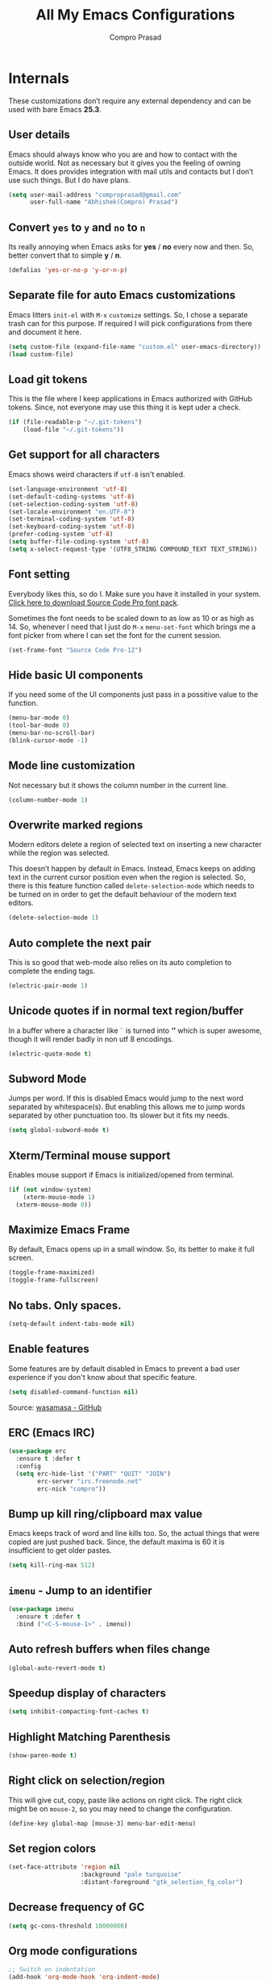 #+TITLE: All My Emacs Configurations
#+AUTHOR: Compro Prasad
#+STARTUP: logdone
#+STARTUP: indent

* Internals
These customizations don’t require any external dependency and can be
used with bare Emacs *25.3*.
** User details
Emacs should always know who you are and how to contact with the
outside world.  Not as necessary but it gives you the feeling of
owning Emacs. It does provides integration with mail utils and
contacts but I don’t use such things. But I do have plans.
#+BEGIN_SRC emacs-lisp -i
(setq user-mail-address "comproprasad@gmail.com"
      user-full-name "Abhishek(Compro) Prasad")
#+END_SRC

** Convert =yes= to =y= and =no= to =n=
Its really annoying when Emacs asks for *yes* / *no* every now and then. So,
better convert that to simple *y* / *n*.
#+BEGIN_SRC emacs-lisp -i
(defalias 'yes-or-no-p 'y-or-n-p)
#+END_SRC

** Separate file for auto Emacs customizations
Emacs litters =init-el= with =M-x= =customize= settings. So, I chose a
separate trash can for this purpose. If required I will pick
configurations from there and document it here.
#+BEGIN_SRC emacs-lisp -i
(setq custom-file (expand-file-name "custom.el" user-emacs-directory))
(load custom-file)
#+END_SRC

** Load git tokens
This is the file where I keep applications in Emacs authorized with
GitHub tokens. Since, not everyone may use this thing it is kept uder
a check.
#+BEGIN_SRC emacs-lisp -i
(if (file-readable-p "~/.git-tokens")
    (load-file "~/.git-tokens"))
#+END_SRC

** Get support for all characters
Emacs shows weird characters if =utf-8= isn't enabled.
#+BEGIN_SRC emacs-lisp -i
(set-language-environment 'utf-8)
(set-default-coding-systems 'utf-8)
(set-selection-coding-system 'utf-8)
(set-locale-environment "en.UTF-8")
(set-terminal-coding-system 'utf-8)
(set-keyboard-coding-system 'utf-8)
(prefer-coding-system 'utf-8)
(setq buffer-file-coding-system 'utf-8)
(setq x-select-request-type '(UTF8_STRING COMPOUND_TEXT TEXT_STRING))
#+END_SRC

** Font setting
Everybody likes this, so do I. Make sure you have it installed in your
system. [[https://fonts.google.com/download?family=Source%20Code%20Pro][Click here to download Source Code Pro font pack]].

Sometimes the font needs to be scaled down to as low as 10 or as high
as 14. So, whenever I need that I just do =M-x= =menu-set-font= which
brings me a font picker from where I can set the font for the current
session.
#+BEGIN_SRC emacs-lisp -i
(set-frame-font "Source Code Pro-12")
#+END_SRC

** Hide basic UI components
If you need some of the UI components just pass in a possitive value to the function.
#+BEGIN_SRC emacs-lisp -i
(menu-bar-mode 0)
(tool-bar-mode 0)
(menu-bar-no-scroll-bar)
(blink-cursor-mode -1)
#+END_SRC

** Mode line customization
Not necessary but it shows the column number in the current line.
#+BEGIN_SRC emacs-lisp -i
(column-number-mode 1)
#+END_SRC

** Overwrite marked regions
Modern editors delete a region of selected text on inserting a new
character while the region was selected.

This doesn’t happen by default in Emacs. Instead, Emacs keeps on
adding text in the current cursor position even when the region is
selected. So, there is this feature function called
=delete-selection-mode= which needs to be turned on in order to get
the default behaviour of the modern text editors.
#+BEGIN_SRC emacs-lisp -i
(delete-selection-mode 1)
#+END_SRC

** Auto complete the next pair
This is so good that web-mode also relies on its auto completion to
complete the ending tags.
#+BEGIN_SRC emacs-lisp -i
(electric-pair-mode 1)
#+END_SRC

** Unicode quotes if in normal text region/buffer
In a buffer where a character like =`= is turned into *‘’* which is
super awesome, though it will render badly in non utf 8 encodings.
#+BEGIN_SRC emacs-lisp -i
(electric-quote-mode t)
#+END_SRC

** Subword Mode
Jumps per word. If this is disabled Emacs would jump to the next word separated
by whitespace(s). But enabling this allows me to jump words separated by other
punctuation too. Its slower but it fits my needs.
#+BEGIN_SRC emacs-lisp -i
(setq global-subword-mode t)
#+END_SRC

** Xterm/Terminal mouse support
Enables mouse support if Emacs is initialized/opened from terminal.
#+BEGIN_SRC emacs-lisp -i
(if (not window-system)
    (xterm-mouse-mode 1)
  (xterm-mouse-mode 0))
#+END_SRC

** Maximize Emacs Frame
By default, Emacs opens up in a small window. So, its better to make it
full screen.
#+BEGIN_SRC emacs-lisp -i
(toggle-frame-maximized)
(toggle-frame-fullscreen)
#+END_SRC

** No tabs. Only spaces.
#+BEGIN_SRC emacs-lisp -i
(setq-default indent-tabs-mode nil)
#+END_SRC

** Enable features
Some features are by default disabled in Emacs to prevent a bad user
experience if you don't know about that specific feature.
#+BEGIN_SRC emacs-lisp -i
(setq disabled-command-function nil)
#+END_SRC
Source: [[https://github.com/wasamasa/dotemacs/blob/master/init.org#enable-every-deactivated-command][wasamasa - GitHub]]

** ERC (Emacs IRC)
#+BEGIN_SRC emacs-lisp -i
(use-package erc
  :ensure t :defer t
  :config
  (setq erc-hide-list '("PART" "QUIT" "JOIN")
        erc-server "irc.freenode.net"
        erc-nick "compro"))
#+END_SRC

** Bump up kill ring/clipboard max value
Emacs keeps track of word and line kills too. So, the actual things
that were copied are just pushed back. Since, the default maxima is 60
it is insufficient to get older pastes.
#+BEGIN_SRC emacs-lisp -i
(setq kill-ring-max 512)
#+END_SRC

** =imenu= - Jump to an identifier
#+BEGIN_SRC emacs-lisp -i
(use-package imenu
  :ensure t :defer t
  :bind ("<C-S-mouse-1>" . imenu))
#+END_SRC

** Auto refresh buffers when files change
#+BEGIN_SRC emacs-lisp -i
(global-auto-revert-mode t)
#+END_SRC

** Speedup display of characters
#+BEGIN_SRC emacs-lisp -i
(setq inhibit-compacting-font-caches t)
#+END_SRC

** Highlight Matching Parenthesis
#+BEGIN_SRC emacs-lisp -i
(show-paren-mode t)
#+END_SRC

** Right click on selection/region
This will give cut, copy, paste like actions on right click. The right
click might be on =mouse-2=, so you may need to change the
configuration.
#+BEGIN_SRC emacs-lisp -i
(define-key global-map [mouse-3] menu-bar-edit-menu)
#+END_SRC

** Set region colors
#+BEGIN_SRC emacs-lisp -i
(set-face-attribute 'region nil
                    :background "pale turquoise"
                    :distant-foreground "gtk_selection_fg_color")
#+END_SRC

** Decrease frequency of GC
#+BEGIN_SRC emacs-lisp -i
(setq gc-cons-threshold 10000000)
#+END_SRC

** Org mode configurations
#+BEGIN_SRC emacs-lisp -i
;; Switch on indentation
(add-hook 'org-mode-hook 'org-indent-mode)
;; Color org-mode src blocks written in other languages
(setq org-src-fontify-natively t)
#+END_SRC

** Manage trailing whitespaces
#+BEGIN_SRC emacs-lisp -i
;; Switch off the display of trailing whitespaces in all buffers
(setq-default show-trailing-whitespace nil)
(defun my/set-show-whitespace-mode ()
  "Show white space in current buffer"
  (setq show-trailing-whitespace t))
;; Show whitespaces only in buffers pointing to specific files
(add-hook 'find-file-hook 'my/set-show-whitespace-mode)
;; Remove the trailing whitespaces on save
(add-hook 'before-save-hook 'delete-trailing-whitespace)
#+END_SRC

** DONE Abbrev Mode
#+BEGIN_SRC emacs-lisp -i
(use-package abbrev
  :config
  (if (file-exists-p abbrev-file-name)
      (quietly-read-abbrev-file))
  (if (file-exists-p "./my-abbrev.el")
      (load "./my-abbrev.el")))
#+END_SRC

** Highlight current line
Highlight the line on which the cursor is sitting. This is good for
large table modes like the package lists.
#+BEGIN_SRC emacs-lisp -i
(add-hook 'package-menu-mode-hook 'hl-line-mode)
#+END_SRC

** Browser in Emacs
Now, Emacs users have the option to run a JavaScript enabled web
browser inside of Emacs if Emacs is compiled with ~--with-xwidgets~
configure option. But the defaults are not good to get into the
workflow, so [[https://www.reddit.com/user/tuhdo][tuhdo]] [[https://www.reddit.com/r/emacs/comments/4srze9/watching_youtube_inside_emacs_25/][posted]] about his configuration which is as follows:
#+BEGIN_SRC emacs-lisp -i
(when (fboundp 'xwidget-webkit-browse-url)
  (use-package xwidget
    :defer t
    :bind (:map xwidget-webkit-mode-map
                ([mouse-4] . xwidget-webkit-scroll-down)
                ([mouse-5] . xwidget-webkit-scroll-up)
                ("<up>" . xwidget-webkit-scroll-down)
                ("<down>" . xwidget-webkit-scroll-up)
                ("M-w" . xwidget-webkit-copy-selection-as-kill)
                ("C-c" . xwidget-webkit-copy-selection-as-kill))
    :hook (window-configuration-change-hook
           . (lambda ()
               (when (equal major-mode 'xwidget-webkit-mode)
                 (xwidget-webkit-adjust-size-dispatch))))
    :init
    ;; by default, xwidget reuses previous xwidget window,
    ;; thus overriding your current website, unless a prefix argument
    ;; is supplied
    ;;
    ;; This function always opens a new website in a new window
    (defun xwidget-browse-url-no-reuse (url &optional sessoin)
      (interactive
       (progn
         (require 'browse-url)
         (browse-url-interactive-arg "xwidget-webkit URL: ")))
      (xwidget-webkit-browse-url url t)))
  ;; make xwidget default browser
  (setq browse-url-browser-function
        (lambda (url session)
          (other-window 1)
          (xwidget-browse-url-no-reuse url))))
#+END_SRC
* Externals (plugins)
These are customizations that require internet access to download and
install emacs lisp extensions.
** Better Defaults
#+BEGIN_SRC emacs-lisp -i
(use-package better-defaults
  :defer t :ensure t)
#+END_SRC

** Some good themes
#+BEGIN_SRC emacs-lisp -i
(use-package monokai-theme   :ensure t :defer t)
(use-package solarized-theme :ensure t :defer t)
(use-package ahungry-theme   :ensure t :defer t)
(use-package zenburn-theme   :ensure t :defer t)
#+END_SRC

** Helm - Autocomplete emacs commands and other stuff
#+BEGIN_SRC emacs-lisp -i
(use-package helm
  :ensure t :defer t
  :bind (("M-x" . helm-M-x)
         ([f8] . helm-find-files)
         ([f9] . helm-buffers-list))
  :config
  (require 'helm-config)
  (helm-mode 1)
  (setq helm-M-x-fuzzy-match t))
#+END_SRC

** =yasnippet= - TextMate like snippets
#+BEGIN_SRC emacs-lisp -i
(use-package yasnippet
  :ensure t :defer t
  :init
  (use-package yasnippet-snippets
    :ensure t
    :defer t)
  (yas-global-mode 1))
#+END_SRC
+ Authors:
  - pluskid <pluskid@gmail.com>
  - João Távora <joaotavora@gmail.com>
  - Noam Postavsky <npostavs@gmail.com>
+ Maintainer: Noam Postavsky <npostavs@gmail.com>

** =flycheck= - Syntax check on the fly
Ever wondered to get to know the compilation errors before even
building the project? Yeah these things are already provided in IDEs
so why can’t Emacs do that.

=flymake= was the syntax checker before =flycheck= and it is still now
used by many people. But for me, =flycheck= does much work without
much of configuration or prerequisites like Makefiles.
#+BEGIN_SRC emacs-lisp -i
(use-package flycheck
  :ensure t :defer t
  :hook (prog-mode . flycheck-mode)
  :config
  (add-hook 'c++-mode-hook
            '(lambda ()
               (flycheck-select-checker 'c/c++-gcc)))
  )
#+END_SRC
Including different includes and libraries is a tedious job. So, for C
and C++ development a command line tool called =pkg-config= does the
job of providing a known library’s path and linking flags.

This Emacs package just uses =pkg-config= to provide these flags to
=flycheck= after selecting a library interactively. It also gives
completion of all the know libraries to =pkg-config=.
#+BEGIN_SRC emacs-lisp -i
(use-package flycheck-pkg-config
  :ensure t :defer t)
#+END_SRC
#+BEGIN_SRC emacs-lisp -i
(use-package flycheck-clang-analyzer
  :ensure t :defer t
  :config
  (flycheck-clang-analyzer-setup))
#+END_SRC

** GNU Global - =ggtags=
#+BEGIN_SRC emacs-lisp -i
(use-package ggtags
  :ensure t :defer t
  :hook ((c++-mode c-mode java-mode go-mode) . ggtags-mode))
#+END_SRC

** =magit= - Git Porcelain
#+BEGIN_SRC emacs-lisp -i
(use-package magit
  :ensure t :defer t
  :bind ("C-x g" . 'magit-status)
  ;; :hook (magit-post-refresh . diff-hl-magit-post-refresh)
  :config (setq ;; magit-diff-highlight-indentation t
                magit-diff-highlight-trailing t
                magit-diff-paint-whitespace t
                magit-diff-highlight-hunk-body t
                magit-diff-refine-hunk 'all))
#+END_SRC

** Hungry Deletion
Hungry delete is only present in =cc-mode=. What about other
modes. Thus this package from [[https://github.com/nflath][Nathaniel Flath]].
#+BEGIN_SRC emacs-lisp -i
(use-package hungry-delete
  :ensure t :defer t
  :init
  (global-hungry-delete-mode 1))
#+END_SRC

** Web mode
The one and only package which understands a wide range of liquid
templates from [[https://github.com/fxbois][fxbois]].
#+BEGIN_SRC emacs-lisp -i
(use-package web-mode
  :ensure t :defer t
  :mode "\\.\\(html\\|vue\\|htm\\)\\'")
#+END_SRC

** Expand region
The region auto completion without the need of a mouse from [[https://github.com/magnars][Magnar
Sveen]].
#+BEGIN_SRC emacs-lisp -i
(use-package expand-region
  :ensure t :defer t
  :bind (("C-=" . er/expand-region)
         ("C-+" . er/contract-region)))
#+END_SRC

** Project management using =projectile=
The best ever project management tool in Emacs from [[https://github.com/bbatsov/][Bozhidar Batsov]].
#+BEGIN_SRC emacs-lisp -i
(use-package projectile
  :ensure t :defer t
  :bind-keymap ("C-c p" . projectile-command-map)
  :init
  (use-package helm-projectile
    :ensure t
    :defer t
    :init
    (helm-projectile-on))
  :config
  (projectile-mode 1))
#+END_SRC

** Complete anything(=company=)
The code completion framework that is easy to work with.
#+BEGIN_SRC emacs-lisp -i
(use-package company
  :ensure t :defer t
#+END_SRC

** C/C++ completion
#+BEGIN_SRC emacs-lisp -i
(use-package company-irony
  :ensure t :defer t
  :init
  (global-company-mode 1))
#+END_SRC

** Better window switching
By default it is tedious to switch windows using =C-x o= repeatedly.
#+BEGIN_SRC emacs-lisp -i
(use-package ace-window
  :ensure t :defer t
  :bind ("M-o" . ace-window))
#+END_SRC

** Auto completion for keyboard shortcuts
We all know Emacs has many weird shortcuts. This package from [[https://github.com/justbur][Justin
Burkett]] solves this problem.
#+BEGIN_SRC emacs-lisp -i
(use-package which-key
  :ensure t :defer t
  :init
  (which-key-mode 1))
#+END_SRC

** TODO Tabs?
Here it is from [[https://github.com/Alexander-Miller][Alexander Miller]].
#+BEGIN_SRC emacs-lisp -i
;; Sorry, it is empty for now. I am yet deciding on what to use.
#+END_SRC

** Sidebar containing project
Good for browsing through a project from [[https://github.com/Alexander-Miller][Alexander Miller]].
#+BEGIN_SRC emacs-lisp -i
(use-package treemacs-projectile
  :ensure t :defer t
  :bind (([f5] . treemacs)
         ([f6] . treemacs-projectile)))
#+END_SRC

** Multiple cursors is here too
#+BEGIN_SRC emacs-lisp -i
(use-package multiple-cursors
  :ensure t :defer t
  :bind (("M-/" . mc--mark-symbol-at-point)
         ("C-S-c" . mc/edit-lines)
         ("M-S-<up>" . mc/mark-previous-like-this)
         ("M-<up>" . mc/skip-to-previous-like-this)
         ("M-S-<down>" . mc/mark-next-like-this)
         ("M-<down>" . mc/skip-to-next-like-this)
         ("C-c C-<" . mc/mark-all-like-this)
         ("M-S-<mouse-1>" . mc/add-cursor-on-click)
         ("M-S-<mouse-2>" . mc/add-cursor-on-click)
         ("M-S-<mouse-3>" . mc/add-cursor-on-click)))
#+END_SRC
/Author: Magnar Sveen <magnars@gmail.com>/

** Rename identifiers in a buffer
#+BEGIN_SRC emacs-lisp -i
(use-package iedit
  :ensure t :defer t)
#+END_SRC

** PDF tools in Emacs
#+BEGIN_SRC emacs-lisp -i
(use-package pdf-tools
  :defer t :ensure t
  :init
  (pdf-tools-install))
#+END_SRC

** Highlight diffs
This helps to highlight diffs in Emacs if the file is under version
control.
#+BEGIN_SRC emacs-lisp -i
(use-package diff-hl
  :defer t :ensure t
  :hook (prog-mode . diff-hl-mode)
  :init (progn
          (setq diff-hl-side 'right)
          (diff-hl-margin-mode t)))
          ;;(diff-hl-flydiff-mode t)))
#+END_SRC

** GitHubGist integration
Enables me to edit and upload new gists to GitHub. Might need a
setup. For me it worked without any setup.
#+BEGIN_SRC emacs-lisp -i
(use-package gist
  :defer t :ensure t)
#+END_SRC

** TODO Smart Mode Line
#+BEGIN_SRC emacs-lisp -i
(use-package smart-mode-line
  :ensure t :defer t
  :init
  (setq sml/theme 'dark
        sml/mode-width 'full
        sml/name-width '(0 . 30)
        sml/replacer-regexp-list '(("^~/org/" ":O:")
                                   ("^~/\\.emacs\\.d/" ":ED:"))
        rm-blacklist ".*")
  (sml/setup))
#+END_SRC
Source: [[https://github.com/wasamasa/dotemacs/blob/master/init.org#improve-the-mode-line][wasamasa - GitHub]]

* Custom Elisp
** Way to learn to use Emacs keybindings
It will do near about the same thing but its not what you wanted to happen.
So, its easier to use C-p, C-n, C-b and C-f in this case.
#+BEGIN_SRC emacs-lisp -i
(defun use-emacs-keybindings ()
  "Set up, down, left and right keys to scroll text instead of
  move the cursor."
  (interactive)
  (global-set-key [up] '(lambda () (interactive) (scroll-down 1)))
  (global-set-key [down] '(lambda () (interactive) (scroll-up 1)))
  (global-set-key [left] '(lambda () (interactive) (scroll-right 1)))
  (global-set-key [right] '(lambda () (interactive) (scroll-left 1))))
(defun use-normal-keybindings ()
  "Set up, down, left and right keys to move the cursor instead
  of scrolling the text."
  (interactive)
  (global-set-key [up] 'previous-line)
  (global-set-key [down] 'next-line)
  (global-set-key [left] 'backward-char)
  (global-set-key [right] 'forward-char))
(use-emacs-keybindings)
#+END_SRC

** Dedicated window toggle
Make a window dedicated to a buffer.
#+BEGIN_SRC emacs-lisp -i
(defun toggle-dedicated-window (&optional window)
  "Toggle the option of a buffer being dedicated to a window or not."
  (interactive)
  (if (null window)
      (setq window (selected-window)))
  (message
   (if (set-window-dedicated-p window
                               (not (window-dedicated-p window)))
       "Window '%s' is dedicated"
     "Window '%s' is normal") (current-buffer)))

(global-set-key (kbd "C-M-z") 'toggle-dedicated-window)
#+END_SRC

** =eshell= clear buffer
Clear eshell buffer using =C-l=.
#+BEGIN_SRC emacs-lisp -i
(defun clear-buffer (func)
  "Execute FUNC after clearing buffer."
  (let ((inhibit-read-only t))
    (erase-buffer)
    (funcall func)))
(defun eshell-clear-buffer ()
  "Clear terminal."
  (interactive)
  (clear-buffer 'eshell-send-input))
(add-hook 'eshell-mode-hook
          '(lambda()
             (local-set-key (kbd "C-l") 'eshell-clear-buffer)))
#+END_SRC

** Timestamp
#+BEGIN_SRC emacs-lisp -i
(defun insert-date ()
  "Insert current date yyyy-mm-dd."
  (interactive)
  (insert (format-time-string "[Timestamp: %c]")))
#+END_SRC
